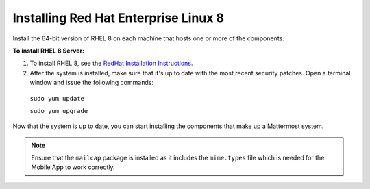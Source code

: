 ..  _install-rhel-8-server:

Installing Red Hat Enterprise Linux 8
=======================================

Install the 64-bit version of RHEL 8 on each machine that hosts one or more of the components.

**To install RHEL 8 Server:**

1. To install RHEL 8, see the `RedHat Installation Instructions <https://access.redhat.com/documentation/en-us/red_hat_enterprise_linux/8/html/performing_a_standard_rhel_installation/index>`__.


2. After the system is installed, make sure that it's up to date with the most recent security patches. Open a terminal window and issue the following commands:

  ``sudo yum update``
  
  ``sudo yum upgrade``

Now that the system is up to date, you can start installing the components that make up a Mattermost system.

.. note:: 

  Ensure that the ``mailcap`` package is installed as it includes the ``mime.types`` file which is needed for the Mobile App to work correctly.
